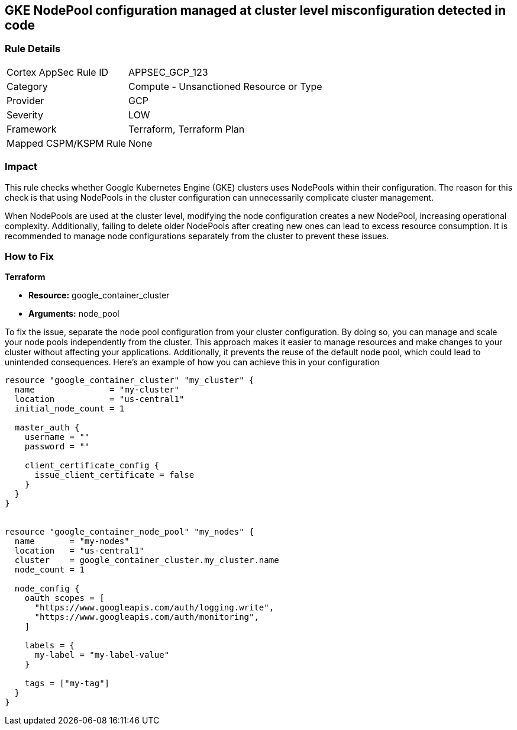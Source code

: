 
== GKE NodePool configuration managed at cluster level misconfiguration detected in code

=== Rule Details

[cols="1,2"]
|===
|Cortex AppSec Rule ID |APPSEC_GCP_123
|Category |Compute - Unsanctioned Resource or Type
|Provider |GCP
|Severity |LOW
|Framework |Terraform, Terraform Plan
|Mapped CSPM/KSPM Rule |None
|===


=== Impact
This rule checks whether Google Kubernetes Engine (GKE) clusters uses NodePools within their configuration. The reason for this check is that using NodePools in the cluster configuration can unnecessarily complicate cluster management.


When NodePools are used at the cluster level, modifying the node configuration creates a new NodePool, increasing operational complexity. Additionally, failing to delete older NodePools after creating new ones can lead to excess resource consumption. It is recommended to manage node configurations separately from the cluster to prevent these issues.


=== How to Fix

*Terraform*

* *Resource:* google_container_cluster
* *Arguments:* node_pool

To fix the issue, separate the node pool configuration from your cluster configuration. By doing so, you can manage and scale your node pools independently from the cluster. This approach makes it easier to manage resources and make changes to your cluster without affecting your applications. Additionally, it prevents the reuse of the default node pool, which could lead to unintended consequences. Here's an example of how you can achieve this in your configuration

[source,go]
----
resource "google_container_cluster" "my_cluster" {
  name               = "my-cluster"
  location           = "us-central1"
  initial_node_count = 1

  master_auth {
    username = ""
    password = ""

    client_certificate_config {
      issue_client_certificate = false
    }
  }
}


resource "google_container_node_pool" "my_nodes" {
  name       = "my-nodes"
  location   = "us-central1"
  cluster    = google_container_cluster.my_cluster.name
  node_count = 1

  node_config {
    oauth_scopes = [
      "https://www.googleapis.com/auth/logging.write",
      "https://www.googleapis.com/auth/monitoring",
    ]

    labels = {
      my-label = "my-label-value"
    }

    tags = ["my-tag"]
  }
}
----

